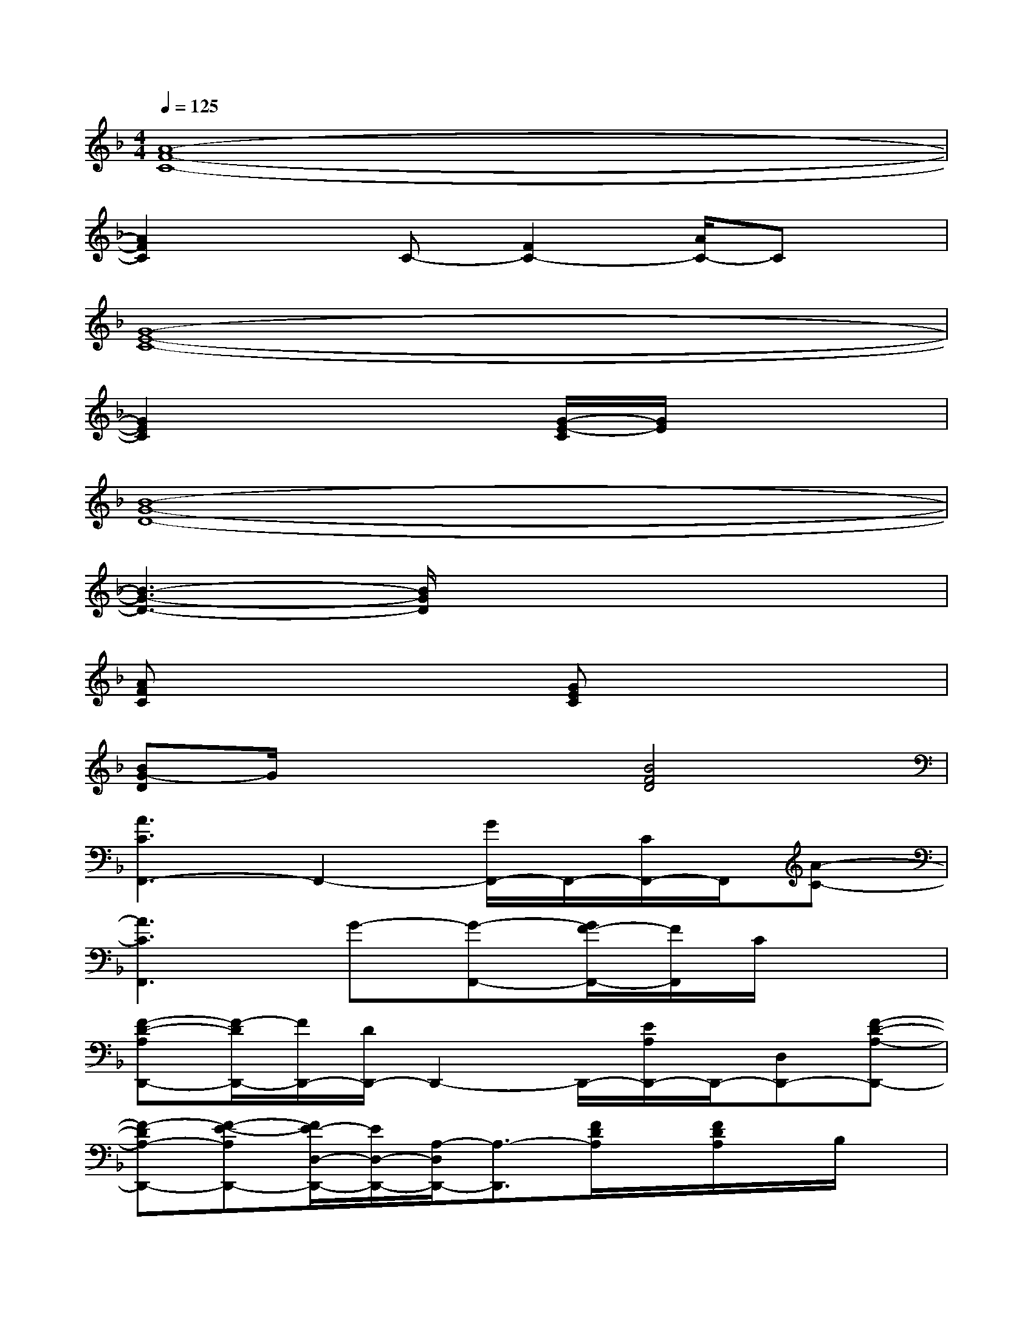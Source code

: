 X:1
T:
M:4/4
L:1/8
Q:1/4=125
K:F%1flats
V:1
[A8-F8-C8-]|
[A2F2C2]xC-[F2C2-][A/2C/2-]Cx/2|
[G8-E8-C8-]|
[G2E2C2]x2[G/2-E/2-C/2][G/2E/2]x3|
[B8-G8-D8-]|
[B3-G3-D3-][B/2G/2D/2]x4x/2|
[AFC]x3[GEC]x3|
[BG-D]G/2x2x/2[B4F4D4]|
[A3C3F,,3-]F,,2-[G/2F,,/2-]F,,/2-[C/2F,,/2-]F,,/2[A-C-]|
[A3C3F,,3]G-[G-F,,-][G/2F/2-F,,/2-][F/2F,,/2]C/2x3/2|
[F-D-A,D,,-][F/2-D/2D,,/2-][F/2D,,/2-][D/2D,,/2-]D,,2-D,,/2-[E/2A,/2D,,/2-]D,,/2-[D,D,,-][F-D-A,-D,,-]|
[F-DA,-D,,-][F-E-A,D,,-][F/2E/2-D,/2-D,,/2-][E/2D,/2-D,,/2-][A,/2-D,/2D,,/2-][A,3/2-D,,3/2][F/2D/2A,/2]x/2[F/2D/2A,/2]x/2B,/2x/2|
[F2-D2-B,2-G,2-G,,2-][F/2D/2B,/2G,/2G,,/2-]G,,2-G,,/2-[B,/2G,,/2]x/2A,/2x/2[D-B,-F,-]|
[D/2-B,/2-F,/2G,,/2-][D/2-B,/2G,,/2-][D/2F,/2-G,,/2-][F,/2G,,/2-][B,/2G,,/2-]G,,/2-[D/2-G,,/2]D/2-[DG,,-][B,/2G,,/2]x/2G,/2x/2[E/2C/2G,/2]x/2|
[E3/2-C3/2-G,3/2C,,3/2][E/2C/2-][C/2G,/2]x/2C/2x3/2[D/2G,/2]x/2C/2x/2[E-C-G,-]|
[E/2C/2G,/2]x/2[D/2G,/2]x/2C/2x/2[E2G,2]DG,/2x/2A,/2x/2